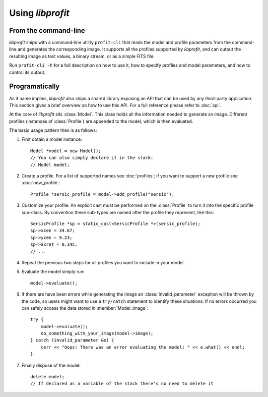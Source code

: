 Using *libprofit*
=================

From the command-line
---------------------

*libprofit* ships with a command-line utility ``profit-cli``
that reads the model and profile parameters from the command-line
and generates the corresponding image.
It supports all the profiles supported by *libprofit*,
and can output the resulting image as text values, a binary stream,
or as a simple FITS file.

Run ``profit-cli -h`` for a full description on how to use it,
how to specify profiles and model parameters,
and how to control its output.

Programatically
---------------

As it name implies, *libprofit* also ships a shared library
exposing an API that can be used by any third-party application.
This section gives a brief overview on how to use this API.
For a full reference please refer to :doc:`api`.

.. default-domain:: cpp
.. highlight:: cpp
.. namespace:: profit

At the core of *libprofit* sits :class:`Model`.
This class holds all the information needed to generate an image.
Different profiles (instances of :class:`Profile`)
are appended to the model, which is then evaluated.

The basic usage pattern then is as follows:

#. First obtain a model instance::

	 Model *model = new Model();
	 // You can also simply declare it in the stack:
	 // Model model;

#. Create a profile. For a list of supported names see :doc:`profiles`;
   if you want to support a new profile see :doc:`new_profile`::

	 Profile *sersic_profile = model->add_profile("sersic");

#. Customize your profile.
   An explicit cast must be performed on the :class:`Profile` to turn it
   into the specific profile sub-class.
   By convention these sub-types are named after the profile they represent,
   like this::

	 SersicProfile *sp = static_cast<SersicProfile *>(sersic_profile);
	 sp->xcen = 34.67;
	 sp->ycen = 9.23;
	 sp->axrat = 0.345;
	 // ...

#. Repeat the previous two steps for all profiles
   you want to include in your model.

#. Evaluate the model simply run::

	 model->evaluate();

#. If there are have been errors
   while generating the image
   an :class:`invalid_parameter` exception will be thrown by the code,
   so users might want to use a ``try/catch`` statement
   to identify these situations.
   If no errors occurred you can safely access the data
   stored in :member:`Model::image`::

	 try {
	     model->evaluate();
	     do_something_with_your_image(model->image);
	 } catch (invalid_parameter &e) {
	     cerr << "Oops! There was an error evaluating the model: " << e.what() << endl;
	 }

#. Finally dispose of the model::

	 delete model;
	 // If declared as a variable of the stack there's no need to delete it
